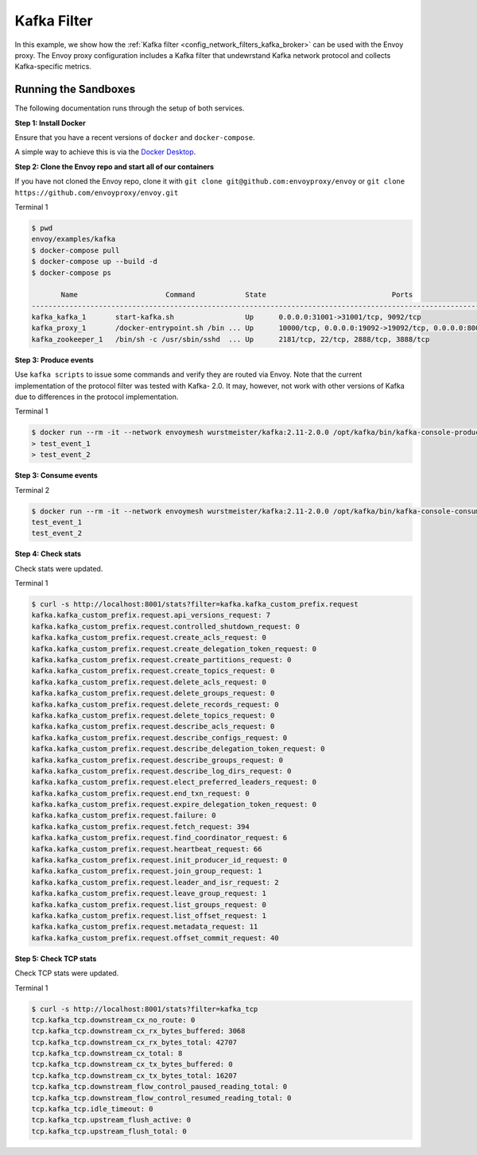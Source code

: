 .. _install_sandboxes_kafka:

Kafka Filter
============

In this example, we show how the :ref:`Kafka filter <config_network_filters_kafka_broker>` can be used with the Envoy proxy. The Envoy proxy configuration includes a Kafka filter that undewrstand Kafka network protocol and collects Kafka-specific
metrics.

Running the Sandboxes
~~~~~~~~~~~~~~~~~~~~~

The following documentation runs through the setup of both services.

**Step 1: Install Docker**

Ensure that you have a recent versions of ``docker`` and ``docker-compose``.

A simple way to achieve this is via the `Docker Desktop <https://www.docker.com/products/docker-desktop>`_.

**Step 2: Clone the Envoy repo and start all of our containers**

If you have not cloned the Envoy repo, clone it with ``git clone git@github.com:envoyproxy/envoy``
or ``git clone https://github.com/envoyproxy/envoy.git``


Terminal 1

.. code-block:: console

  $ pwd
  envoy/examples/kafka
  $ docker-compose pull
  $ docker-compose up --build -d
  $ docker-compose ps

         Name                     Command            State                              Ports
  ----------------------------------------------------------------------------------------------------------------------
  kafka_kafka_1       start-kafka.sh                 Up      0.0.0.0:31001->31001/tcp, 9092/tcp
  kafka_proxy_1       /docker-entrypoint.sh /bin ... Up      10000/tcp, 0.0.0.0:19092->19092/tcp, 0.0.0.0:8001->8001/tcp
  kafka_zookeeper_1   /bin/sh -c /usr/sbin/sshd  ... Up      2181/tcp, 22/tcp, 2888/tcp, 3888/tcp


**Step 3: Produce events**

Use ``kafka scripts`` to issue some commands and verify they are routed via Envoy. Note
that the current implementation of the protocol filter was tested with Kafka- 2.0. It may, however, not work with other versions of Kafka due to differences
in the protocol implementation.

Terminal 1

.. code-block:: console

  $ docker run --rm -it --network envoymesh wurstmeister/kafka:2.11-2.0.0 /opt/kafka/bin/kafka-console-producer.sh --broker-list envoy:19092 --topic test_topic
  > test_event_1
  > test_event_2

**Step 3: Consume events**

Terminal 2

.. code-block:: console

  $ docker run --rm -it --network envoymesh wurstmeister/kafka:2.11-2.0.0 /opt/kafka/bin/kafka-console-consumer.sh --bootstrap-server envoy:19092 --topic test_topic --from-beginning
  test_event_1
  test_event_2

**Step 4: Check stats**

Check stats were updated.

Terminal 1

.. code-block:: console

  $ curl -s http://localhost:8001/stats?filter=kafka.kafka_custom_prefix.request
  kafka.kafka_custom_prefix.request.api_versions_request: 7
  kafka.kafka_custom_prefix.request.controlled_shutdown_request: 0
  kafka.kafka_custom_prefix.request.create_acls_request: 0
  kafka.kafka_custom_prefix.request.create_delegation_token_request: 0
  kafka.kafka_custom_prefix.request.create_partitions_request: 0
  kafka.kafka_custom_prefix.request.create_topics_request: 0
  kafka.kafka_custom_prefix.request.delete_acls_request: 0
  kafka.kafka_custom_prefix.request.delete_groups_request: 0
  kafka.kafka_custom_prefix.request.delete_records_request: 0
  kafka.kafka_custom_prefix.request.delete_topics_request: 0
  kafka.kafka_custom_prefix.request.describe_acls_request: 0
  kafka.kafka_custom_prefix.request.describe_configs_request: 0
  kafka.kafka_custom_prefix.request.describe_delegation_token_request: 0
  kafka.kafka_custom_prefix.request.describe_groups_request: 0
  kafka.kafka_custom_prefix.request.describe_log_dirs_request: 0
  kafka.kafka_custom_prefix.request.elect_preferred_leaders_request: 0
  kafka.kafka_custom_prefix.request.end_txn_request: 0
  kafka.kafka_custom_prefix.request.expire_delegation_token_request: 0
  kafka.kafka_custom_prefix.request.failure: 0
  kafka.kafka_custom_prefix.request.fetch_request: 394
  kafka.kafka_custom_prefix.request.find_coordinator_request: 6
  kafka.kafka_custom_prefix.request.heartbeat_request: 66
  kafka.kafka_custom_prefix.request.init_producer_id_request: 0
  kafka.kafka_custom_prefix.request.join_group_request: 1
  kafka.kafka_custom_prefix.request.leader_and_isr_request: 2
  kafka.kafka_custom_prefix.request.leave_group_request: 1
  kafka.kafka_custom_prefix.request.list_groups_request: 0
  kafka.kafka_custom_prefix.request.list_offset_request: 1
  kafka.kafka_custom_prefix.request.metadata_request: 11
  kafka.kafka_custom_prefix.request.offset_commit_request: 40

**Step 5: Check TCP stats**

Check TCP stats were updated.

Terminal 1

.. code-block:: console

  $ curl -s http://localhost:8001/stats?filter=kafka_tcp
  tcp.kafka_tcp.downstream_cx_no_route: 0
  tcp.kafka_tcp.downstream_cx_rx_bytes_buffered: 3068
  tcp.kafka_tcp.downstream_cx_rx_bytes_total: 42707
  tcp.kafka_tcp.downstream_cx_total: 8
  tcp.kafka_tcp.downstream_cx_tx_bytes_buffered: 0
  tcp.kafka_tcp.downstream_cx_tx_bytes_total: 16207
  tcp.kafka_tcp.downstream_flow_control_paused_reading_total: 0
  tcp.kafka_tcp.downstream_flow_control_resumed_reading_total: 0
  tcp.kafka_tcp.idle_timeout: 0
  tcp.kafka_tcp.upstream_flush_active: 0
  tcp.kafka_tcp.upstream_flush_total: 0

